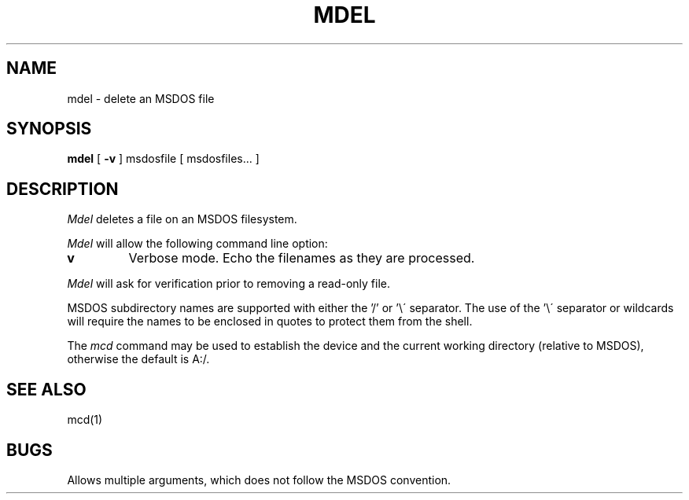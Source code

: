 .TH MDEL 1 local
.SH NAME
mdel \- delete an MSDOS file
.SH SYNOPSIS
.B mdel
[
.B -v
] msdosfile [ msdosfiles...  ]
.SH DESCRIPTION
.I Mdel
deletes a file on an MSDOS filesystem.
.PP
.I Mdel
will allow the following command line option:
.TP
.B v
Verbose mode.  Echo the filenames as they are processed.
.PP
.I Mdel
will ask for verification prior to removing a read\-only file.
.PP
MSDOS subdirectory names are supported with either the '/' or '\e\'
separator.  The use of the '\e\' separator or wildcards will require the
names to be enclosed in quotes to protect them from the shell.
.PP
The
.I mcd
command may be used to establish the device and the current working
directory (relative to MSDOS), otherwise the default is A:/.
.SH SEE ALSO
mcd(1)
.SH BUGS
Allows multiple arguments, which does not follow the MSDOS convention.
